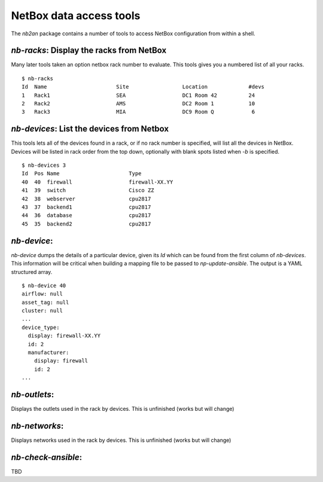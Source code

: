NetBox data access tools
========================

The *nb2an* package contains a number of tools to access NetBox
configuration from within a shell.

.. _nb_racks:

`nb-racks`: Display the racks from NetBox
-----------------------------------------

Many later tools taken an option netbox rack number to evaluate. This
tools gives you a numbered list of all your racks.

::

   $ nb-racks
   Id  Name                      Site                 Location             #devs
   1   Rack1                     SEA                  DC1 Room 42          24
   2   Rack2                     AMS                  DC2 Room 1           10
   3   Rack3                     MIA                  DC9 Room Q            6

.. _nb_devices:

`nb-devices`: List the devices from Netbox
------------------------------------------

This tools lets all of the devices found in a rack, or if no rack number
is specified, will list all the devices in NetBox. Devices will be
listed in rack order from the top down, optionally with blank spots
listed when *-b* is specified.

::

   $ nb-devices 3
   Id  Pos Name                      Type
   40  40  firewall                  firewall-XX.YY
   41  39  switch                    Cisco ZZ
   42  38  webserver                 cpu2817
   43  37  backend1                  cpu2817
   44  36  database                  cpu2817
   45  35  backend2                  cpu2817

.. _nb_device:

`nb-device`:
------------

`nb-device` dumps the details of a particular device, given its *Id*
which can be found from the first column of `nb-devices`. This
information will be critical when building a mapping file to be passed
to `np-update-ansible`. The output is a YAML structured array.

::

   $ nb-device 40
   airflow: null
   asset_tag: null
   cluster: null
   ...
   device_type:
     display: firewall-XX.YY
     id: 2
     manufacturer:
       display: firewall
       id: 2
   ...

`nb-outlets`:
-------------

Displays the outlets used in the rack by devices. This is unfinished
(works but will change)

`nb-networks`:
--------------

Displays networks used in the rack by devices. This is unfinished (works
but will change)

`nb-check-ansible`:
-------------------

TBD
